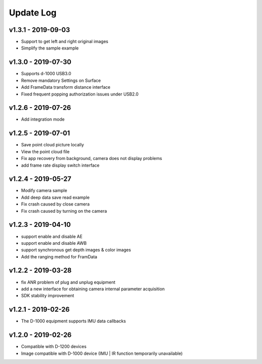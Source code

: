 Update Log
=======================

v1.3.1 - 2019-09-03
----------------------

- Support to get left and right original images
- Simplify the sample example

v1.3.0 - 2019-07-30
----------------------

- Supports d-1000 USB3.0
- Remove mandatory Settings on Surface
- Add FrameData transform distance interface
- Fixed frequent popping authorization issues under USB2.0

v1.2.6 - 2019-07-26
----------------------

- Add integration mode

v1.2.5 - 2019-07-01
----------------------

- Save point cloud picture locally
- View the point cloud file
- Fix app recovery from background, camera does not display problems
- add frame rate display switch interface

v1.2.4 - 2019-05-27
----------------------

- Modify camera sample
- Add deep data save read example
- Fix crash caused by close camera
- Fix crash caused by turning on the camera

v1.2.3 - 2019-04-10
----------------------

- support enable and disable AE
- support enable and disable AWB
- support synchronous get depth images & color images
- Add the ranging method for FramData 

v1.2.2 - 2019-03-28
----------------------

- fix ANR problem of plug and unplug equipment
- add a new interface for obtaining camera internal parameter acquisition 
- SDK stability improvement

v1.2.1 - 2019-02-26
----------------------

-  The D-1000 equipment supports IMU data callbacks

v1.2.0 - 2019-02-26
----------------------


- Compatible with D-1200 devices
- Image compatible with D-1000 device (IMU \| IR function temporarily unavailable)
